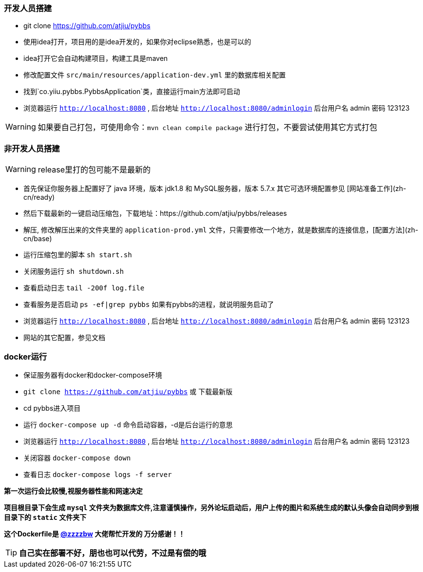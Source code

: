 === 开发人员搭建

- git clone https://github.com/atjiu/pybbs
- 使用idea打开，项目用的是idea开发的，如果你对eclipse熟悉，也是可以的
- idea打开它会自动构建项目，构建工具是maven
- 修改配置文件 `src/main/resources/application-dev.yml` 里的数据库相关配置
- 找到`co.yiiu.pybbs.PybbsApplication`类，直接运行main方法即可启动
- 浏览器运行 `http://localhost:8080` , 后台地址 `http://localhost:8080/adminlogin` 后台用户名 admin 密码 123123

[WARNING]
如果要自己打包，可使用命令：`mvn clean compile package` 进行打包，不要尝试使用其它方式打包

=== 非开发人员搭建

[WARNING]
release里打的包可能不是最新的

- 首先保证你服务器上配置好了 java 环境，版本 jdk1.8 和 MySQL服务器，版本 5.7.x 其它可选环境配置参见 [网站准备工作](zh-cn/ready)
- 然后下载最新的一键启动压缩包，下载地址：https://github.com/atjiu/pybbs/releases
- 解压, 修改解压出来的文件夹里的 `application-prod.yml` 文件，只需要修改一个地方，就是数据库的连接信息，[配置方法](zh-cn/base)
- 运行压缩包里的脚本 `sh start.sh`
- 关闭服务运行 `sh shutdown.sh`
- 查看启动日志 `tail -200f log.file`
- 查看服务是否启动 `ps -ef|grep pybbs` 如果有pybbs的进程，就说明服务启动了
- 浏览器运行 `http://localhost:8080` , 后台地址 `http://localhost:8080/adminlogin` 后台用户名 admin 密码 123123
- 网站的其它配置，参见文档

=== docker运行

- 保证服务器有docker和docker-compose环境
- `git clone https://github.com/atjiu/pybbs` 或 下载最新版
- cd pybbs进入项目
- 运行 `docker-compose up -d` 命令启动容器，-d是后台运行的意思
- 浏览器运行 `http://localhost:8080` , 后台地址 `http://localhost:8080/adminlogin` 后台用户名 admin 密码 123123
- 关闭容器 `docker-compose down`
- 查看日志 `docker-compose logs -f server`

*第一次运行会比较慢,视服务器性能和网速决定*

*项目根目录下会生成 `mysql` 文件夹为数据库文件,注意谨慎操作，另外论坛启动后，用户上传的图片和系统生成的默认头像会自动同步到根目录下的 `static` 文件夹下*

*这个Dockerfile是 https://github.com/zzzzbw[@zzzzbw] 大佬帮忙开发的 万分感谢！！*

[TIP]
*自己实在部署不好，朋也也可以代劳，不过是有偿的哦*


